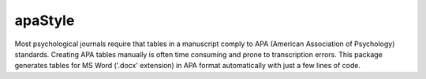 apaStyle
=========

Most psychological journals require that tables in a manuscript comply to APA (American Association of Psychology) standards. Creating APA
tables manually is often time consuming and prone to transcription errors. This package generates tables for MS Word ('.docx' extension) in APA format
automatically with just a few lines of code.
